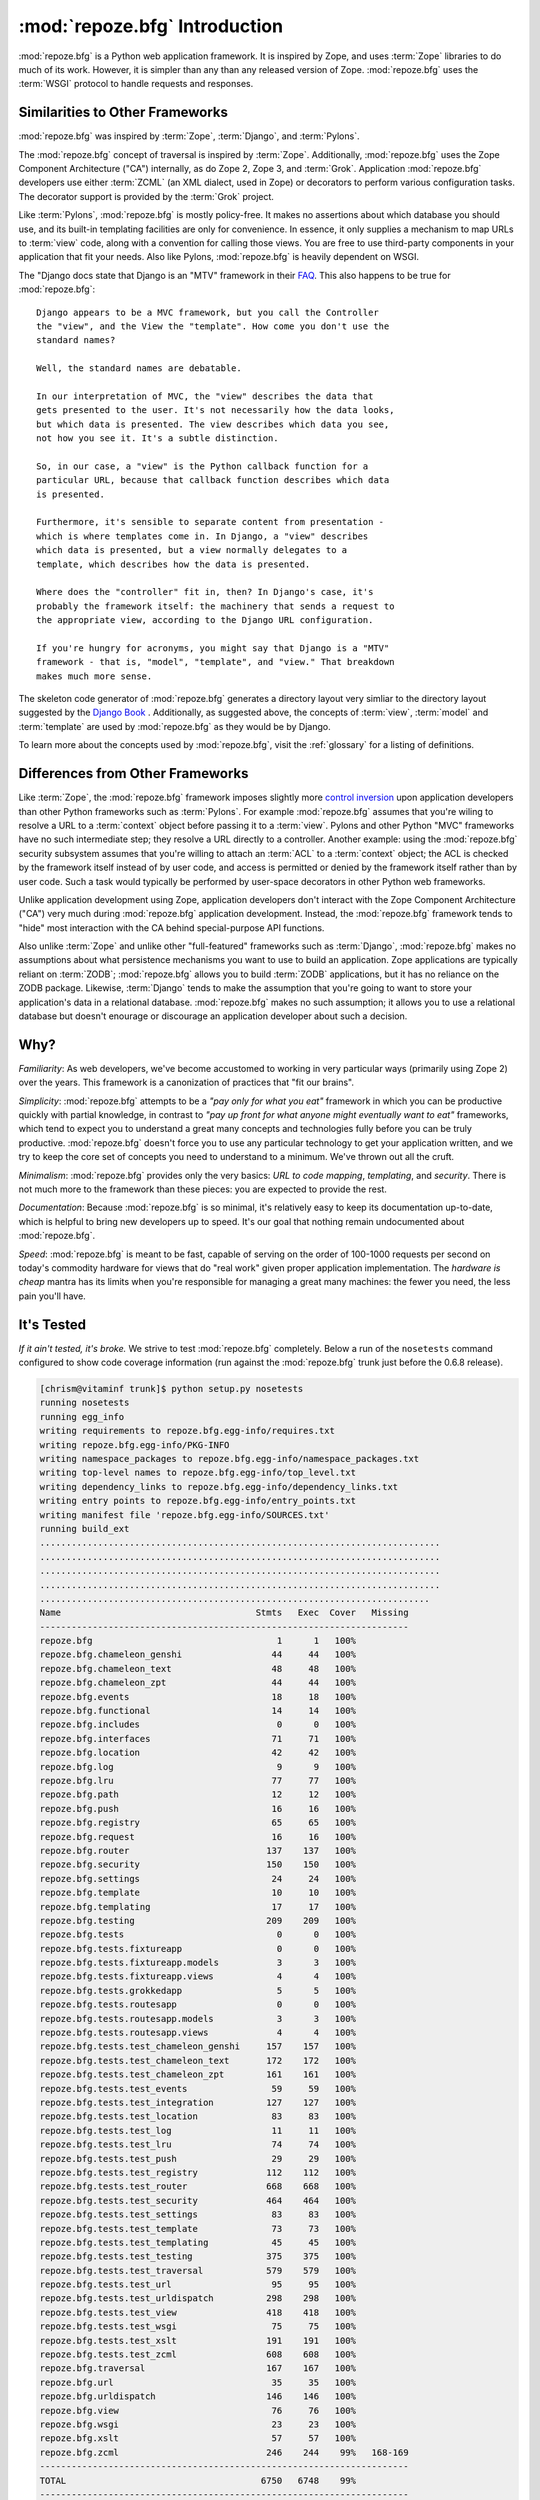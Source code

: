 :mod:`repoze.bfg` Introduction
==============================

:mod:`repoze.bfg` is a Python web application framework.  It is
inspired by Zope, and uses :term:`Zope` libraries to do much of its
work.  However, it is simpler than any than any released version of
Zope.  :mod:`repoze.bfg` uses the :term:`WSGI` protocol to handle
requests and responses.

Similarities to Other Frameworks
--------------------------------

:mod:`repoze.bfg` was inspired by :term:`Zope`, :term:`Django`, and
:term:`Pylons`.

The :mod:`repoze.bfg` concept of traversal is inspired by
:term:`Zope`.  Additionally, :mod:`repoze.bfg` uses the Zope Component
Architecture ("CA") internally, as do Zope 2, Zope 3, and
:term:`Grok`.  Application :mod:`repoze.bfg` developers use either
:term:`ZCML` (an XML dialect, used in Zope) or decorators to perform
various configuration tasks.  The decorator support is provided by the
:term:`Grok` project.

Like :term:`Pylons`, :mod:`repoze.bfg` is mostly policy-free.  It
makes no assertions about which database you should use, and its
built-in templating facilities are only for convenience.  In essence,
it only supplies a mechanism to map URLs to :term:`view` code, along
with a convention for calling those views.  You are free to use
third-party components in your application that fit your needs.  Also
like Pylons, :mod:`repoze.bfg` is heavily dependent on WSGI.

The "Django docs state that Django is an "MTV" framework in their `FAQ
<http://www.djangoproject.com/documentation/faq/>`_.  This also
happens to be true for :mod:`repoze.bfg`::

  Django appears to be a MVC framework, but you call the Controller
  the "view", and the View the "template". How come you don't use the
  standard names?

  Well, the standard names are debatable.

  In our interpretation of MVC, the "view" describes the data that
  gets presented to the user. It's not necessarily how the data looks,
  but which data is presented. The view describes which data you see,
  not how you see it. It's a subtle distinction.

  So, in our case, a "view" is the Python callback function for a
  particular URL, because that callback function describes which data
  is presented.

  Furthermore, it's sensible to separate content from presentation -
  which is where templates come in. In Django, a "view" describes
  which data is presented, but a view normally delegates to a
  template, which describes how the data is presented.

  Where does the "controller" fit in, then? In Django's case, it's
  probably the framework itself: the machinery that sends a request to
  the appropriate view, according to the Django URL configuration.

  If you're hungry for acronyms, you might say that Django is a "MTV"
  framework - that is, "model", "template", and "view." That breakdown
  makes much more sense.

The skeleton code generator of :mod:`repoze.bfg` generates a directory
layout very simliar to the directory layout suggested by the `Django
Book <http://www.djangobook.com/>`_ .  Additionally, as suggested
above, the concepts of :term:`view`, :term:`model` and
:term:`template` are used by :mod:`repoze.bfg` as they would be by
Django.

To learn more about the concepts used by :mod:`repoze.bfg`, visit the
:ref:`glossary` for a listing of definitions.

Differences from Other Frameworks
---------------------------------

Like :term:`Zope`, the :mod:`repoze.bfg` framework imposes slightly
more `control inversion <http://plope.com/control_inversion>`_ upon
application developers than other Python frameworks such as
:term:`Pylons`.  For example :mod:`repoze.bfg` assumes that you're
wiling to resolve a URL to a :term:`context` object before passing it
to a :term:`view`.  Pylons and other Python "MVC" frameworks have no
such intermediate step; they resolve a URL directly to a controller.
Another example: using the :mod:`repoze.bfg` security subsystem
assumes that you're willing to attach an :term:`ACL` to a
:term:`context` object; the ACL is checked by the framework itself
instead of by user code, and access is permitted or denied by the
framework itself rather than by user code.  Such a task would
typically be performed by user-space decorators in other Python web
frameworks.

Unlike application development using Zope, application developers
don't interact with the Zope Component Architecture ("CA") very much
during :mod:`repoze.bfg` application development.  Instead, the
:mod:`repoze.bfg` framework tends to "hide" most interaction with the
CA behind special-purpose API functions.

Also unlike :term:`Zope` and unlike other "full-featured" frameworks
such as :term:`Django`, :mod:`repoze.bfg` makes no assumptions about
what persistence mechanisms you want to use to build an application.
Zope applications are typically reliant on :term:`ZODB`;
:mod:`repoze.bfg` allows you to build :term:`ZODB` applications, but
it has no reliance on the ZODB package.  Likewise, :term:`Django`
tends to make the assumption that you're going to want to store your
application's data in a relational database.  :mod:`repoze.bfg` makes
no such assumption; it allows you to use a relational database but
doesn't enourage or discourage an application developer about such a
decision.

Why?
----

*Familiarity*: As web developers, we've become accustomed to working
in very particular ways (primarily using Zope 2) over the years.  This
framework is a canonization of practices that "fit our brains".

*Simplicity*: :mod:`repoze.bfg` attempts to be a *"pay only for what
you eat"* framework in which you can be productive quickly with
partial knowledge, in contrast to *"pay up front for what anyone might
eventually want to eat"* frameworks, which tend to expect you to
understand a great many concepts and technologies fully before you can
be truly productive.  :mod:`repoze.bfg` doesn't force you to use any
particular technology to get your application written, and we try to
keep the core set of concepts you need to understand to a minimum.
We've thrown out all the cruft.

*Minimalism*: :mod:`repoze.bfg` provides only the very basics: *URL to
code mapping*, *templating*, and *security*.  There is not much more
to the framework than these pieces: you are expected to provide the
rest.

*Documentation*: Because :mod:`repoze.bfg` is so minimal, it's
relatively easy to keep its documentation up-to-date, which is helpful
to bring new developers up to speed.  It's our goal that nothing
remain undocumented about :mod:`repoze.bfg`.

*Speed*: :mod:`repoze.bfg` is meant to be fast, capable of serving on
the order of 100-1000 requests per second on today's commodity
hardware for views that do "real work" given proper application
implementation.  The *hardware is cheap* mantra has its limits when
you're responsible for managing a great many machines: the fewer you
need, the less pain you'll have.

It's Tested
-----------

*If it ain't tested, it's broke.* We strive to test :mod:`repoze.bfg`
completely.  Below a run of the ``nosetests`` command configured to
show code coverage information (run against the :mod:`repoze.bfg`
trunk just before the 0.6.8 release).

.. code-block:: bash

   [chrism@vitaminf trunk]$ python setup.py nosetests
   running nosetests
   running egg_info
   writing requirements to repoze.bfg.egg-info/requires.txt
   writing repoze.bfg.egg-info/PKG-INFO
   writing namespace_packages to repoze.bfg.egg-info/namespace_packages.txt
   writing top-level names to repoze.bfg.egg-info/top_level.txt
   writing dependency_links to repoze.bfg.egg-info/dependency_links.txt
   writing entry points to repoze.bfg.egg-info/entry_points.txt
   writing manifest file 'repoze.bfg.egg-info/SOURCES.txt'
   running build_ext
   ............................................................................
   ............................................................................
   ............................................................................
   ............................................................................
   ..........................................................................
   Name                                     Stmts   Exec  Cover   Missing
   ----------------------------------------------------------------------
   repoze.bfg                                   1      1   100%   
   repoze.bfg.chameleon_genshi                 44     44   100%   
   repoze.bfg.chameleon_text                   48     48   100%   
   repoze.bfg.chameleon_zpt                    44     44   100%   
   repoze.bfg.events                           18     18   100%   
   repoze.bfg.functional                       14     14   100%   
   repoze.bfg.includes                          0      0   100%   
   repoze.bfg.interfaces                       71     71   100%   
   repoze.bfg.location                         42     42   100%   
   repoze.bfg.log                               9      9   100%   
   repoze.bfg.lru                              77     77   100%   
   repoze.bfg.path                             12     12   100%   
   repoze.bfg.push                             16     16   100%   
   repoze.bfg.registry                         65     65   100%   
   repoze.bfg.request                          16     16   100%   
   repoze.bfg.router                          137    137   100%   
   repoze.bfg.security                        150    150   100%   
   repoze.bfg.settings                         24     24   100%   
   repoze.bfg.template                         10     10   100%   
   repoze.bfg.templating                       17     17   100%   
   repoze.bfg.testing                         209    209   100%   
   repoze.bfg.tests                             0      0   100%   
   repoze.bfg.tests.fixtureapp                  0      0   100%   
   repoze.bfg.tests.fixtureapp.models           3      3   100%   
   repoze.bfg.tests.fixtureapp.views            4      4   100%   
   repoze.bfg.tests.grokkedapp                  5      5   100%   
   repoze.bfg.tests.routesapp                   0      0   100%   
   repoze.bfg.tests.routesapp.models            3      3   100%   
   repoze.bfg.tests.routesapp.views             4      4   100%   
   repoze.bfg.tests.test_chameleon_genshi     157    157   100%   
   repoze.bfg.tests.test_chameleon_text       172    172   100%   
   repoze.bfg.tests.test_chameleon_zpt        161    161   100%   
   repoze.bfg.tests.test_events                59     59   100%   
   repoze.bfg.tests.test_integration          127    127   100%   
   repoze.bfg.tests.test_location              83     83   100%   
   repoze.bfg.tests.test_log                   11     11   100%   
   repoze.bfg.tests.test_lru                   74     74   100%   
   repoze.bfg.tests.test_push                  29     29   100%   
   repoze.bfg.tests.test_registry             112    112   100%   
   repoze.bfg.tests.test_router               668    668   100%   
   repoze.bfg.tests.test_security             464    464   100%   
   repoze.bfg.tests.test_settings              83     83   100%   
   repoze.bfg.tests.test_template              73     73   100%   
   repoze.bfg.tests.test_templating            45     45   100%   
   repoze.bfg.tests.test_testing              375    375   100%   
   repoze.bfg.tests.test_traversal            579    579   100%   
   repoze.bfg.tests.test_url                   95     95   100%   
   repoze.bfg.tests.test_urldispatch          298    298   100%   
   repoze.bfg.tests.test_view                 418    418   100%   
   repoze.bfg.tests.test_wsgi                  75     75   100%   
   repoze.bfg.tests.test_xslt                 191    191   100%   
   repoze.bfg.tests.test_zcml                 608    608   100%   
   repoze.bfg.traversal                       167    167   100%   
   repoze.bfg.url                              35     35   100%   
   repoze.bfg.urldispatch                     146    146   100%   
   repoze.bfg.view                             76     76   100%   
   repoze.bfg.wsgi                             23     23   100%   
   repoze.bfg.xslt                             57     57   100%   
   repoze.bfg.zcml                            246    244    99%   168-169
   ----------------------------------------------------------------------
   TOTAL                                     6750   6748    99%   
   ----------------------------------------------------------------------
   Ran 378 tests in 10.784s

   OK
